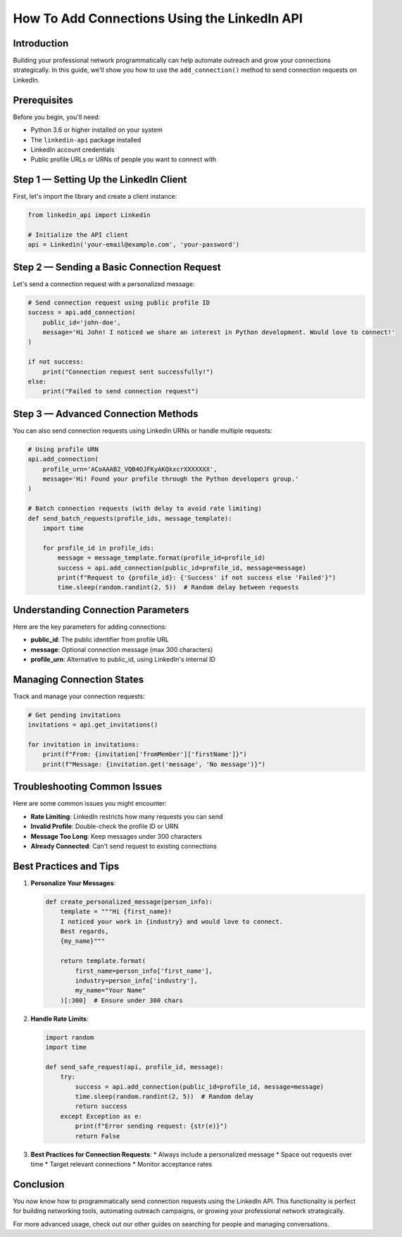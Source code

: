 How To Add Connections Using the LinkedIn API
=======================================

Introduction
-----------

Building your professional network programmatically can help automate outreach and grow your connections strategically. In this guide, we'll show you how to use the ``add_connection()`` method to send connection requests on LinkedIn.

Prerequisites
------------

Before you begin, you'll need:

* Python 3.6 or higher installed on your system
* The ``linkedin-api`` package installed
* LinkedIn account credentials
* Public profile URLs or URNs of people you want to connect with

Step 1 — Setting Up the LinkedIn Client
----------------------------------

First, let's import the library and create a client instance:

.. code-block:: python

    from linkedin_api import Linkedin

    # Initialize the API client
    api = Linkedin('your-email@example.com', 'your-password')

Step 2 — Sending a Basic Connection Request
-------------------------------------

Let's send a connection request with a personalized message:

.. code-block:: python

    # Send connection request using public profile ID
    success = api.add_connection(
        public_id='john-doe',
        message='Hi John! I noticed we share an interest in Python development. Would love to connect!'
    )

    if not success:
        print("Connection request sent successfully!")
    else:
        print("Failed to send connection request")

Step 3 — Advanced Connection Methods
------------------------------

You can also send connection requests using LinkedIn URNs or handle multiple requests:

.. code-block:: python

    # Using profile URN
    api.add_connection(
        profile_urn='ACoAAAB2_VQB4OJFKyAKQkxcrXXXXXXX',
        message='Hi! Found your profile through the Python developers group.'
    )

    # Batch connection requests (with delay to avoid rate limiting)
    def send_batch_requests(profile_ids, message_template):
        import time
        
        for profile_id in profile_ids:
            message = message_template.format(profile_id=profile_id)
            success = api.add_connection(public_id=profile_id, message=message)
            print(f"Request to {profile_id}: {'Success' if not success else 'Failed'}")
            time.sleep(random.randint(2, 5))  # Random delay between requests

Understanding Connection Parameters
-----------------------------

Here are the key parameters for adding connections:

* **public_id**: The public identifier from profile URL
* **message**: Optional connection message (max 300 characters)
* **profile_urn**: Alternative to public_id, using LinkedIn's internal ID

Managing Connection States
----------------------

Track and manage your connection requests:

.. code-block:: python

    # Get pending invitations
    invitations = api.get_invitations()
    
    for invitation in invitations:
        print(f"From: {invitation['fromMember']['firstName']}")
        print(f"Message: {invitation.get('message', 'No message')}")

Troubleshooting Common Issues
-------------------------

Here are some common issues you might encounter:

* **Rate Limiting**: LinkedIn restricts how many requests you can send
* **Invalid Profile**: Double-check the profile ID or URN
* **Message Too Long**: Keep messages under 300 characters
* **Already Connected**: Can't send request to existing connections

Best Practices and Tips
--------------------

1. **Personalize Your Messages**:

   .. code-block:: python

       def create_personalized_message(person_info):
           template = """Hi {first_name}!
           I noticed your work in {industry} and would love to connect.
           Best regards,
           {my_name}"""
           
           return template.format(
               first_name=person_info['first_name'],
               industry=person_info['industry'],
               my_name="Your Name"
           )[:300]  # Ensure under 300 chars

2. **Handle Rate Limits**:

   .. code-block:: python

       import random
       import time

       def send_safe_request(api, profile_id, message):
           try:
               success = api.add_connection(public_id=profile_id, message=message)
               time.sleep(random.randint(2, 5))  # Random delay
               return success
           except Exception as e:
               print(f"Error sending request: {str(e)}")
               return False

3. **Best Practices for Connection Requests**:
   * Always include a personalized message
   * Space out requests over time
   * Target relevant connections
   * Monitor acceptance rates

Conclusion
---------

You now know how to programmatically send connection requests using the LinkedIn API. This functionality is perfect for building networking tools, automating outreach campaigns, or growing your professional network strategically.

For more advanced usage, check out our other guides on searching for people and managing conversations. 